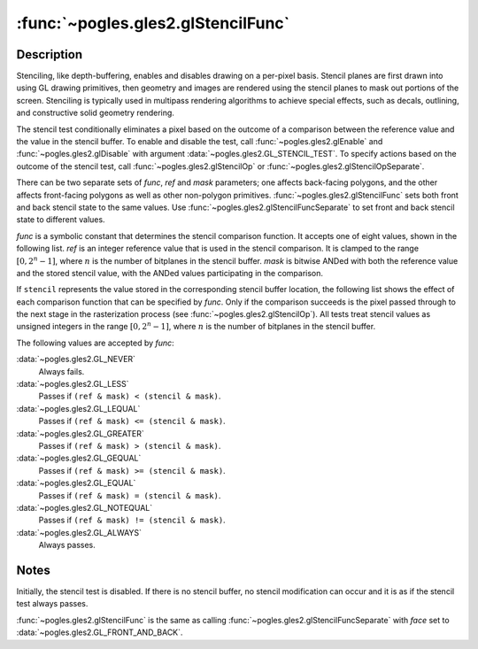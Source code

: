 :func:`~pogles.gles2.glStencilFunc`
===================================

.. function:: pogles.gles2.glStencilFunc(func, ref, mask)

    Set front and back function and reference value for stencil testing.

    :param func: is the test function.  It must be
            :data:`~pogles.gles2.GL_NEVER`, :data:`~pogles.gles2.GL_LESS`,
            :data:`~pogles.gles2.GL_LEQUAL`, :data:`~pogles.gles2.GL_GREATER`,
            :data:`~pogles.gles2.GL_GEQUAL`, :data:`~pogles.gles2.GL_EQUAL`,
            :data:`~pogles.gles2.GL_NOTEQUAL` or
            :data:`~pogles.gles2.GL_ALWAYS`.  The initial value is
            :data:`~pogles.gles2.GL_ALWAYS`.
    :type func: int
    :param ref: is the reference value for the stencil test.  *ref* is clamped
            to the range :math:`[0,2^n-1]`, where :math:`n` is the number of
            bitplanes in the stencil buffer.  The initial value is 0.
    :type ref: int
    :param mask: is the mask that is ANDed with both the reference value and
            the stored stencil value when the test is done.  The initial value
            is all 1s.
    :type mask: int
    :raises: :exc:`~pogles.gles2.GLException`


Description
-----------

Stenciling, like depth-buffering, enables and disables drawing on a per-pixel
basis.  Stencil planes are first drawn into using GL drawing primitives, then
geometry and images are rendered using the stencil planes to mask out portions
of the screen.  Stenciling is typically used in multipass rendering algorithms
to achieve special effects, such as decals, outlining, and constructive solid
geometry rendering.

The stencil test conditionally eliminates a pixel based on the outcome of a
comparison between the reference value and the value in the stencil buffer.  To
enable and disable the test, call :func:`~pogles.gles2.glEnable` and
:func:`~pogles.gles2.glDisable` with argument
:data:`~pogles.gles2.GL_STENCIL_TEST`.  To specify actions based on the outcome
of the stencil test, call :func:`~pogles.gles2.glStencilOp` or
:func:`~pogles.gles2.glStencilOpSeparate`.

There can be two separate sets of *func*, *ref* and *mask* parameters; one
affects back-facing polygons, and the other affects front-facing polygons as
well as other non-polygon primitives.  :func:`~pogles.gles2.glStencilFunc` sets
both front and back stencil state to the same values.  Use
:func:`~pogles.gles2.glStencilFuncSeparate` to set front and back stencil state
to different values.

*func* is a symbolic constant that determines the stencil comparison function.
It accepts one of eight values, shown in the following list.  *ref* is an
integer reference value that is used in the stencil comparison.  It is clamped
to the range :math:`[0,2^n-1]`, where :math:`n` is the number of bitplanes in
the stencil buffer.  *mask* is bitwise ANDed with both the reference value and
the stored stencil value, with the ANDed values participating in the
comparison.

If ``stencil`` represents the value stored in the corresponding stencil buffer
location, the following list shows the effect of each comparison function that
can be specified by *func*.  Only if the comparison succeeds is the pixel
passed through to the next stage in the rasterization process (see
:func:`~pogles.gles2.glStencilOp`).  All tests treat stencil values as unsigned
integers in the range :math:`[0,2^n-1]`, where :math:`n` is the number of
bitplanes in the stencil buffer.

The following values are accepted by *func*:

:data:`~pogles.gles2.GL_NEVER`
    Always fails.

:data:`~pogles.gles2.GL_LESS`
    Passes if ``(ref & mask) < (stencil & mask)``.

:data:`~pogles.gles2.GL_LEQUAL`
    Passes if ``(ref & mask) <= (stencil & mask)``.

:data:`~pogles.gles2.GL_GREATER`
    Passes if ``(ref & mask) > (stencil & mask)``.

:data:`~pogles.gles2.GL_GEQUAL`
    Passes if ``(ref & mask) >= (stencil & mask)``.

:data:`~pogles.gles2.GL_EQUAL`
    Passes if ``(ref & mask) = (stencil & mask)``.

:data:`~pogles.gles2.GL_NOTEQUAL`
    Passes if ``(ref & mask) != (stencil & mask)``.

:data:`~pogles.gles2.GL_ALWAYS`
    Always passes.


Notes
-----

Initially, the stencil test is disabled.  If there is no stencil buffer, no
stencil modification can occur and it is as if the stencil test always passes.

:func:`~pogles.gles2.glStencilFunc` is the same as calling
:func:`~pogles.gles2.glStencilFuncSeparate` with *face* set to
:data:`~pogles.gles2.GL_FRONT_AND_BACK`.
